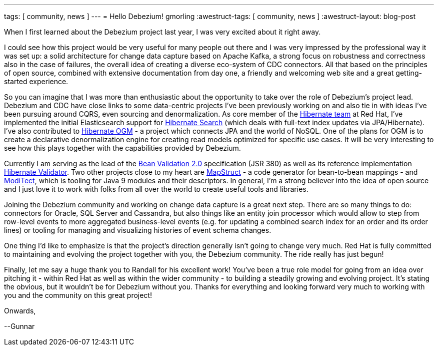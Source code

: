 ---
tags: [ community, news ]
---
= Hello Debezium!
gmorling
:awestruct-tags: [ community, news ]
:awestruct-layout: blog-post

When I first learned about the Debezium project last year, I was very excited about it right away.

I could see how this project would be very useful for many people out there and I was very impressed by the professional way it was set up:
a solid architecture for change data capture based on Apache Kafka, a strong focus on robustness and correctness also in the case of failures, the overall idea of creating a diverse eco-system of CDC connectors.
All that based on the principles of open source, combined with extensive documentation from day one, a friendly and welcoming web site and a great getting-started experience.

So you can imagine that I was more than enthusiastic about the opportunity to take over the role of Debezium's project lead.
Debezium and CDC have close links to some data-centric projects I've been previously working on and also tie in with ideas I've been pursuing around CQRS, even sourcing and denormalization.
As core member of the http://hibernate.org/[Hibernate team] at Red Hat, I've implemented the initial Elasticsearch support for http://hibernate.org/search/[Hibernate Search]
(which deals with full-text index updates via JPA/Hibernate).
I've also contributed to http://hibernate.org/ogm/[Hibernate OGM] - a project which connects JPA and the world of NoSQL.
One of the plans for OGM is to create a declarative denormalization engine for creating read models optimized for specific use cases.
It will be very interesting to see how this plays together with the capabilities provided by Debezium.

Currently I am serving as the lead of the http://beanvalidation.org/[Bean Validation 2.0] specification (JSR 380) as well as its reference implementation http://hibernate.org/validator/[Hibernate Validator].
Two other projects close to my heart are http://mapstruct.org/[MapStruct] - a code generator for bean-to-bean mappings - and https://github.com/moditect/moditect[ModiTect], which is tooling for Java 9 modules and their descriptors.
In general, I'm a strong believer into the idea of open source and I just love it to work with folks from all over the world to create useful tools and libraries.

Joining the Debezium community and working on change data capture is a great next step.
There are so many things to do: connectors for Oracle, SQL Server and Cassandra,
but also things like an entity join processor which would allow to step from row-level events to more aggregated business-level events (e.g. for updating a combined search index for an order and its order lines) or tooling for managing and visualizing histories of event schema changes.

One thing I'd like to emphasize is that the project's direction generally isn't going to change very much.
Red Hat is fully committed to maintaining and evolving the project together with you, the Debezium community.
The ride really has just begun!

Finally, let me say a huge thank you to Randall for his excellent work!
You've been a true role model for going from an idea over pitching it - within Red Hat as well as within the wider community - to building a steadily growing and evolving project.
It's stating the obvious, but it wouldn't be for Debezium without you.
Thanks for everything and looking forward very much to working with you and the community on this great project!

Onwards,

--Gunnar
